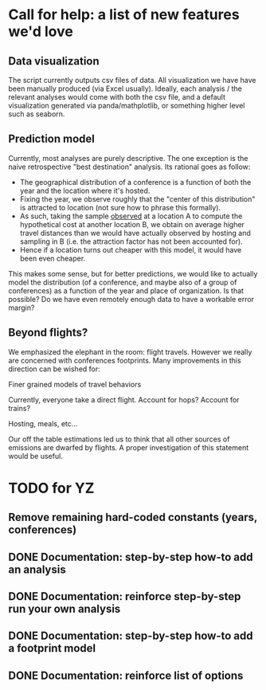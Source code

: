* Call for help: a list of new features we'd love

** Data visualization

   The script currently outputs csv files of data. All visualization we have have been manually produced (via Excel usually).
   Ideally, each analysis / the relevant analyses would come with both the csv file, and a default visualization generated
   via panda/mathplotlib, or something higher level such as seaborn.

** Prediction model
   
   Currently, most analyses are purely descriptive.
   The one exception is the naive retrospective "best destination" analysis. Its rational goes as follow:
   * The geographical distribution of a conference is a function of both the year and the location where it's hosted.
   * Fixing the year, we observe roughly that the "center of this distribution" is attracted to location (not sure how to phrase this
     formally).
   * As such, taking the sample _observed_ at a location A to compute the hypothetical cost at another location B,
     we obtain on average higher travel distances than we would have actually observed by hosting and sampling in B
     (i.e. the attraction factor has not been accounted for).
   * Hence if a location turns out cheaper with this model, it would have been even cheaper.

   This makes some sense, but for better predictions, we would like to actually model the distribution (of a conference, and maybe also of
   a group of conferences) as a function of the year and place of organization. Is that possible? Do we have even remotely enough data to 
   have a workable error margin?

** Beyond flights?
   
   We emphasized the elephant in the room: flight travels. However we really are concerned with conferences footprints. 
   Many improvements in this direction can be wished for:
   
**** Finer grained models of travel behaviors 
    
     Currently, everyone take a direct flight. Account for hops? Account for trains?

**** Hosting, meals, etc...
     
     Our off the table estimations led us to think that all other sources of emissions are dwarfed by flights.
     A proper investigation of this statement would be useful.
     

* TODO for YZ

** Remove remaining hard-coded constants (years, conferences)
   CLOSED: [2019-11-02 Sat 18:37]

** DONE Documentation: step-by-step how-to add an analysis

** DONE Documentation: reinforce step-by-step run your own analysis

** DONE Documentation: step-by-step how-to add a footprint model
   
** DONE Documentation: reinforce list of options
   
